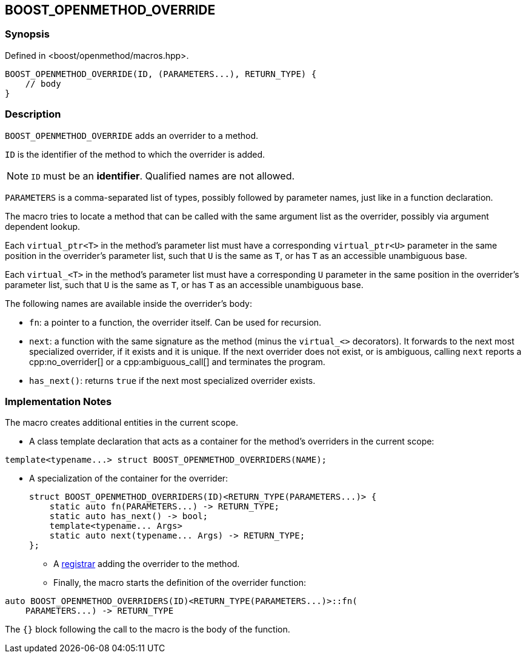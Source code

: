 
[#BOOST_OPENMETHOD_OVERRIDE]

## BOOST_OPENMETHOD_OVERRIDE

### Synopsis

Defined in <boost/openmethod/macros.hpp>.

```c++
BOOST_OPENMETHOD_OVERRIDE(ID, (PARAMETERS...), RETURN_TYPE) {
    // body
}
```

### Description

`BOOST_OPENMETHOD_OVERRIDE` adds an overrider to a method.

`ID` is the identifier of the method to which the overrider is added.

NOTE: `ID` must be an *identifier*. Qualified names are not allowed.

`PARAMETERS` is a comma-separated list of types, possibly followed by parameter
names, just like in a function declaration.

The macro tries to locate a method that can be called with the same argument
list as the overrider, possibly via argument dependent lookup.

Each `virtual_ptr<T>` in the method's parameter list must have a corresponding
`virtual_ptr<U>` parameter in the same position in the overrider's parameter
list, such that `U` is the same as `T`, or has `T` as an accessible unambiguous
base.

Each `virtual_<T>` in the method's parameter list must have a corresponding `U`
parameter in the same position in the overrider's parameter list, such that `U`
is the same as `T`, or has `T` as an accessible unambiguous base.

The following names are available inside the overrider's body:

* `fn`: a pointer to a function, the overrider itself. Can be used for recursion.

* `next`: a function with the same signature as the method (minus the
`virtual_<>` decorators). It forwards to the next most specialized overrider, if
it exists and it is unique. If the next overrider does not exist, or is
ambiguous, calling `next` reports a cpp:no_overrider[] or a cpp:ambiguous_call[]
and terminates the program.

* `has_next()`: returns `true` if the next most specialized overrider exists.

### Implementation Notes

The macro creates additional entities in the current scope.

* A class template declaration that acts as a container for the method's
overriders in the current scope:

```c++
template<typename...> struct BOOST_OPENMETHOD_OVERRIDERS(NAME);
```

* A specialization of the container for the overrider:
+
--
```c++
struct BOOST_OPENMETHOD_OVERRIDERS(ID)<RETURN_TYPE(PARAMETERS...)> {
    static auto fn(PARAMETERS...) -> RETURN_TYPE;
    static auto has_next() -> bool;
    template<typename... Args>
    static auto next(typename... Args) -> RETURN_TYPE;
};
```

[]

* A xref:BOOST_OPENMETHOD_REGISTER.adoc[registrar] adding the overrider to the
method.

* Finally, the macro starts the definition of the overrider function:
--
```c++
auto BOOST_OPENMETHOD_OVERRIDERS(ID)<RETURN_TYPE(PARAMETERS...)>::fn(
    PARAMETERS...) -> RETURN_TYPE
```
--

{empty}

The `{}` block following the call to the macro is the body of the function.
